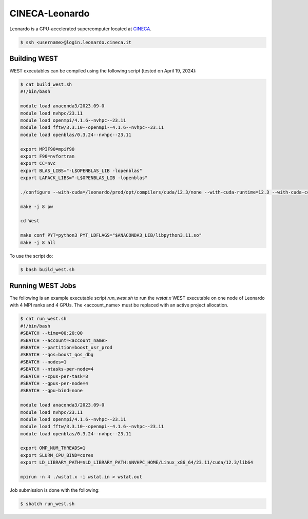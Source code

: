.. _leonardo:

===============
CINECA-Leonardo
===============

Leonardo is a GPU-accelerated supercomputer located at `CINECA <https://www.cineca.it/en/>`_.

.. code-block:: bash

   $ ssh <username>@login.leonardo.cineca.it

Building WEST
~~~~~~~~~~~~~

WEST executables can be compiled using the following script (tested on April 19, 2024):

.. code-block:: bash

   $ cat build_west.sh
   #!/bin/bash

   module load anaconda3/2023.09-0
   module load nvhpc/23.11
   module load openmpi/4.1.6--nvhpc--23.11
   module load fftw/3.3.10--openmpi--4.1.6--nvhpc--23.11
   module load openblas/0.3.24--nvhpc--23.11

   export MPIF90=mpif90
   export F90=nvfortran
   export CC=nvc
   export BLAS_LIBS="-L$OPENBLAS_LIB -lopenblas"
   export LAPACK_LIBS="-L$OPENBLAS_LIB -lopenblas"

   ./configure --with-cuda=/leonardo/prod/opt/compilers/cuda/12.3/none --with-cuda-runtime=12.3 --with-cuda-cc=80 --with-cuda-mpi=yes

   make -j 8 pw

   cd West

   make conf PYT=python3 PYT_LDFLAGS="$ANACONDA3_LIB/libpython3.11.so"
   make -j 8 all

To use the script do:

.. code-block:: bash

   $ bash build_west.sh


Running WEST Jobs
~~~~~~~~~~~~~~~~~

The following is an example executable script `run_west.sh` to run the `wstat.x` WEST executable on one node of Leonardo with 4 MPI ranks and 4 GPUs. The <account_name> must be replaced with an active project allocation.

.. code-block:: bash

   $ cat run_west.sh
   #!/bin/bash
   #SBATCH --time=00:20:00
   #SBATCH --account=<account_name>
   #SBATCH --partition=boost_usr_prod
   #SBATCH --qos=boost_qos_dbg
   #SBATCH --nodes=1
   #SBATCH --ntasks-per-node=4
   #SBATCH --cpus-per-task=8
   #SBATCH --gpus-per-node=4
   #SBATCH --gpu-bind=none

   module load anaconda3/2023.09-0
   module load nvhpc/23.11
   module load openmpi/4.1.6--nvhpc--23.11
   module load fftw/3.3.10--openmpi--4.1.6--nvhpc--23.11
   module load openblas/0.3.24--nvhpc--23.11

   export OMP_NUM_THREADS=1
   export SLURM_CPU_BIND=cores
   export LD_LIBRARY_PATH=$LD_LIBRARY_PATH:$NVHPC_HOME/Linux_x86_64/23.11/cuda/12.3/lib64

   mpirun -n 4 ./wstat.x -i wstat.in > wstat.out

Job submission is done with the following:

.. code-block:: bash

   $ sbatch run_west.sh

.. seealso::
   For more information, visit the `CINECA user guide <https://wiki.u-gov.it/confluence/display/SCAIUS/UG3.2%3A+LEONARDO+UserGuide>`_.

